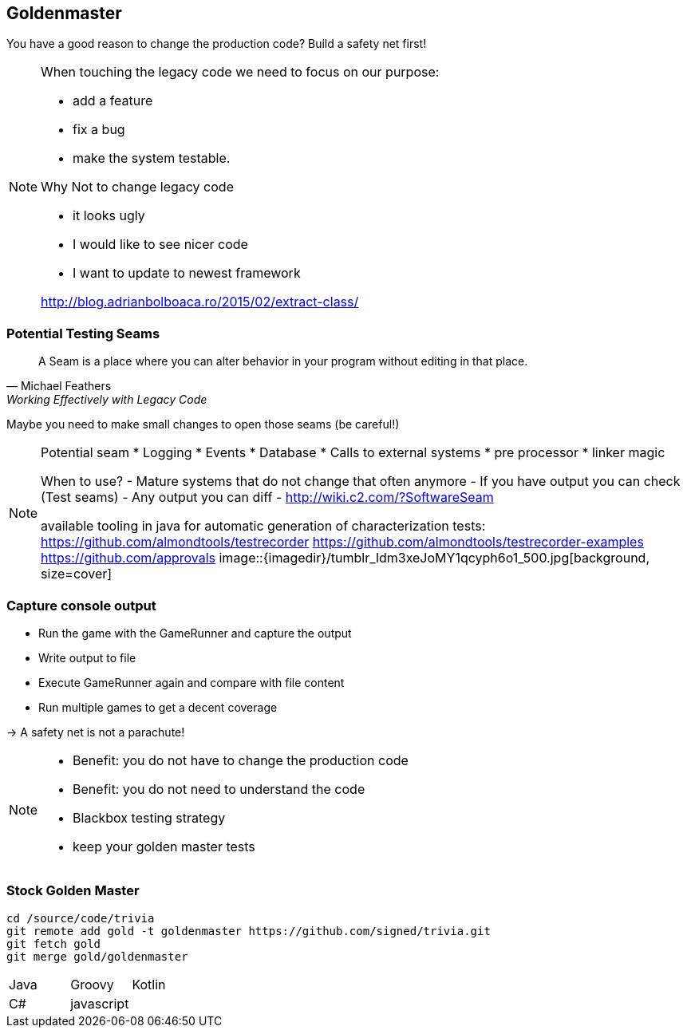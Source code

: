 
== Goldenmaster

You have a good reason to change the production code?
Build a safety net first!

[NOTE.speaker]
--
When touching the legacy code we need to focus on our purpose:

* add a feature
* fix a bug
* make the system testable.

Why Not to change legacy code

- it looks ugly
- I would like to see nicer code
- I want to update to newest framework

http://blog.adrianbolboaca.ro/2015/02/extract-class/
--

=== Potential Testing Seams

[quote, Michael Feathers, 'Working Effectively with Legacy Code']
____
A Seam is a place where you can alter behavior in your program without editing in that place.
____

Maybe you need to make small changes to open those seams (be careful!)

[NOTE.speaker]
--
Potential seam
* Logging
* Events
* Database
* Calls to external systems
* pre processor
* linker magic

When to use?
- Mature systems that do not change that often anymore
- If you have output you can check (Test seams)
- Any output you can diff
- http://wiki.c2.com/?SoftwareSeam

available tooling in java for automatic generation of characterization tests:
https://github.com/almondtools/testrecorder
https://github.com/almondtools/testrecorder-examples
https://github.com/approvals
image::{imagedir}/tumblr_ldm3xeJoMY1qcyph6o1_500.jpg[background, size=cover]
--

=== Capture console output
- Run the game with the GameRunner and capture the output
- Write output to file
- Execute GameRunner again and compare with file content
- Run multiple games to get a decent coverage

-> A safety net is not a parachute!

[NOTE.speaker]
--
* Benefit: you do not have to change the production code
* Benefit: you do not need to understand the code
* Blackbox testing strategy
* keep your golden master tests
--

=== Stock Golden Master

[source,bash]
----
cd /source/code/trivia
git remote add gold -t goldenmaster https://github.com/signed/trivia.git
git fetch gold
git merge gold/goldenmaster
----

[grid="none"]
|===

|Java |Groovy |Kotlin
|C# |javascript|
|===
